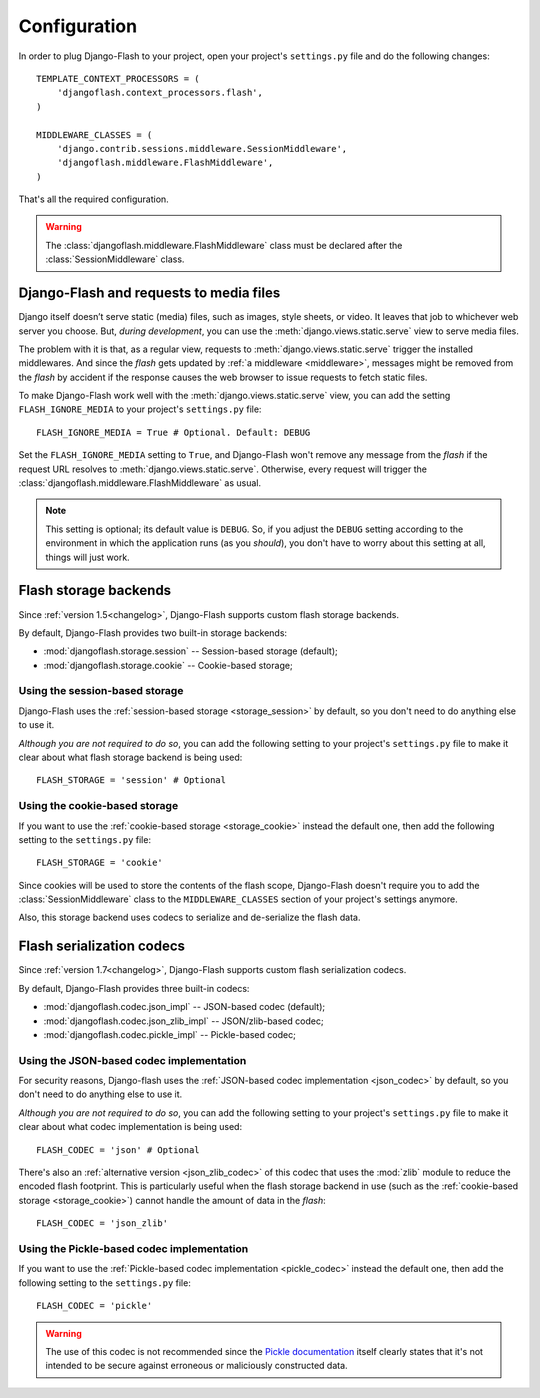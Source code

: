 .. _configuration:

Configuration
-------------

In order to plug Django-Flash to your project, open your project's
``settings.py`` file and do the following changes::

    TEMPLATE_CONTEXT_PROCESSORS = (
        'djangoflash.context_processors.flash',
    )

    MIDDLEWARE_CLASSES = (
        'django.contrib.sessions.middleware.SessionMiddleware',
        'djangoflash.middleware.FlashMiddleware',
    )

That's all the required configuration.

.. warning::
  The :class:`djangoflash.middleware.FlashMiddleware` class must be declared
  after the :class:`SessionMiddleware` class.


Django-Flash and requests to media files
````````````````````````````````````````

Django itself doesn’t serve static (media) files, such as images, style sheets,
or video. It leaves that job to whichever web server you choose. But, *during
development*, you can use the :meth:`django.views.static.serve` view to serve
media files.

The problem with it is that, as a regular view, requests to
:meth:`django.views.static.serve` trigger the installed middlewares. And since
the *flash* gets updated by :ref:`a middleware <middleware>`, messages might be
removed from the *flash* by accident if the response causes the web browser to
issue requests to fetch static files.

To make Django-Flash work well with the :meth:`django.views.static.serve` view,
you can add the setting ``FLASH_IGNORE_MEDIA`` to your project's
``settings.py`` file::

    FLASH_IGNORE_MEDIA = True # Optional. Default: DEBUG

Set the ``FLASH_IGNORE_MEDIA`` setting to ``True``, and Django-Flash won't
remove any message from the *flash* if the request URL resolves to
:meth:`django.views.static.serve`.  Otherwise, every request will trigger the
:class:`djangoflash.middleware.FlashMiddleware` as usual.

.. note::
   This setting is optional; its default value is ``DEBUG``. So, if you adjust
   the ``DEBUG`` setting according to the environment in which the application
   runs (as you *should*), you don't have to worry about this setting at all,
   things will just work.


Flash storage backends
``````````````````````

Since :ref:`version 1.5<changelog>`, Django-Flash supports custom flash
storage backends.

By default, Django-Flash provides two built-in storage backends:

* :mod:`djangoflash.storage.session` -- Session-based storage (default);
* :mod:`djangoflash.storage.cookie` -- Cookie-based storage;

.. seealso::
   :ref:`custom_storages`


Using the session-based storage
'''''''''''''''''''''''''''''''

Django-Flash uses the :ref:`session-based storage <storage_session>` by default,
so you don't need to do anything else to use it.

*Although you are not required to do so*, you can add the following setting to
your project's ``settings.py`` file to make it clear about what flash storage
backend is being used::

    FLASH_STORAGE = 'session' # Optional


Using the cookie-based storage
''''''''''''''''''''''''''''''

If you want to use the :ref:`cookie-based storage <storage_cookie>` instead the
default one, then add the following setting to the ``settings.py`` file::

    FLASH_STORAGE = 'cookie'

Since cookies will be used to store the contents of the flash scope,
Django-Flash doesn't require you to add the :class:`SessionMiddleware` class
to the ``MIDDLEWARE_CLASSES`` section of your project's settings anymore.

Also, this storage backend uses codecs to serialize and de-serialize the
flash data.


Flash serialization codecs
``````````````````````````

Since :ref:`version 1.7<changelog>`, Django-Flash supports custom flash
serialization codecs.

By default, Django-Flash provides three built-in codecs:

* :mod:`djangoflash.codec.json_impl` -- JSON-based codec (default);
* :mod:`djangoflash.codec.json_zlib_impl` -- JSON/zlib-based codec;
* :mod:`djangoflash.codec.pickle_impl` -- Pickle-based codec;

.. seealso::
   :ref:`custom_codecs`


Using the JSON-based codec implementation
'''''''''''''''''''''''''''''''''''''''''

For security reasons, Django-flash uses the 
:ref:`JSON-based codec implementation <json_codec>` by default, so you don't
need to do anything else to use it.

*Although you are not required to do so*, you can add the following setting to
your project's ``settings.py`` file to make it clear about what codec
implementation is being used::

    FLASH_CODEC = 'json' # Optional

There's also an :ref:`alternative version <json_zlib_codec>` of this codec that
uses the :mod:`zlib` module to reduce the encoded flash footprint. This is
particularly useful when the flash storage backend in use (such as the 
:ref:`cookie-based storage <storage_cookie>`) cannot handle the amount of data
in the *flash*::

    FLASH_CODEC = 'json_zlib'


Using the Pickle-based codec implementation
'''''''''''''''''''''''''''''''''''''''''''

If you want to use the :ref:`Pickle-based codec implementation <pickle_codec>`
instead the default one, then add the following setting to the ``settings.py``
file::

    FLASH_CODEC = 'pickle'

.. warning::
   The use of this codec is not recommended since the
   `Pickle documentation <http://docs.python.org/library/pickle.html>`_ itself
   clearly states that it's not intended to be secure against erroneous or
   maliciously constructed data.
